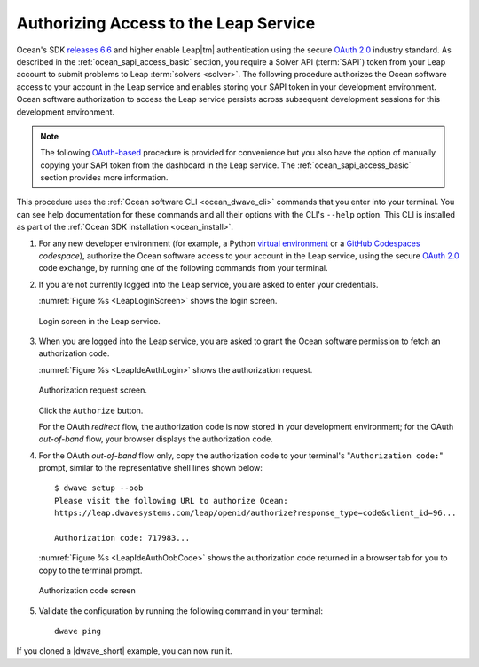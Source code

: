 .. _ocean_leap_authorization:

======================================
Authorizing Access to the Leap Service
======================================

Ocean's SDK
`releases 6.6 <https://github.com/dwavesystems/dwave-ocean-sdk/releases/tag/6.6.0>`_
and higher enable Leap\ |tm| authentication using the secure
`OAuth 2.0 <https://oauth.net/2/>`_ industry standard. As described in the
:ref:`ocean_sapi_access_basic` section, you require a Solver API (:term:`SAPI`)
token from your Leap account to submit problems to Leap
:term:`solvers <solver>`. The following procedure authorizes the Ocean software
access to your account in the Leap service and enables storing your SAPI token
in your development environment. Ocean software authorization to access the Leap
service persists across subsequent development sessions for this development
environment.

.. note:: The following `OAuth-based <https://oauth.net/2/>`_ procedure is
    provided for convenience but you also have the option of manually copying
    your SAPI token from the dashboard in the Leap service. The
    :ref:`ocean_sapi_access_basic` section provides more information.

This procedure uses the :ref:`Ocean software CLI <ocean_dwave_cli>` commands
that you enter into your terminal. You can see help documentation for these
commands and all their options with the CLI's ``--help`` option. This CLI is
installed as part of the :ref:`Ocean SDK installation <ocean_install>`.

#.  For any new developer environment (for example, a Python
    `virtual environment <https://docs.python.org/3/library/venv.html>`_
    or a `GitHub Codespaces <https://docs.github.com/codespaces>`_ *codespace*),
    authorize the Ocean software access to your account in the Leap service,
    using the secure `OAuth 2.0 <https://oauth.net/2/>`_ code exchange, by
    running one of the following commands from your terminal.

    .. tab-set::

        .. tab-item:: Single Leap Project
            :name: tab_authorize_single_leap_project
            :selected:

            .. include:: ../shared/authorization.rst
                :start-after: start_local_system
                :end-before: end_local_system

            .. doctest::
                :skipif: True

                dwave setup --auth

            .. include:: ../shared/authorization.rst
                :start-after: start_cloud_system
                :end-before: end_cloud_system

            .. doctest::
                :skipif: True

                dwave setup --oob

        .. tab-item:: Multiple Leap Projects

            To authorize your new environment to use the
            :ref:`API token <index_leap_sapi>` for one of multiple projects in
            your account, log in to your |cloud|_ account, set the preferred
            project to be the active project (by selecting
            *your_user_name* > **Projects** > *project*) and then use the
            procedure described in the :ref:`tab_authorize_single_leap_project`
            tab.

            Alternatively, you can use the ``--project`` option to select a
            project as shown here (the example code below selects a project
            named ``PROJ3``):\ [#]_

            .. include:: ../shared/authorization.rst
                :start-after: start_local_system
                :end-before: end_local_system

            .. doctest::
                :skipif: True

                dwave setup --auth --project PROJ3

            .. include:: ../shared/authorization.rst
                :start-after: start_cloud_system
                :end-before: end_cloud_system

            .. doctest::
                :skipif: True

                    dwave setup --oob --project PROJ3

            You can always switch your environment to use the API token of
            another project later. For example, if you ran the procedure of the
            :ref:`tab_authorize_single_leap_project` tab with the ``PROJ2``
            project set to active in Leap , you can at any time switch to the
            ``PROJ3`` project with the
            ``dwave config create --auto --project PROJ3`` command.

            .. [#]
                If you have an existing environment, you can use the
                ``dwave leap project ls`` command to retrieve the names and
                codes of all your accounts projects.

#.  If you are not currently logged into the Leap service, you are asked to
    enter your credentials.

    :numref:`Figure %s <LeapLoginScreen>` shows the login screen.

    .. figure:: ../_images/leap_login_screen.png
        :name: LeapLoginScreen
        :alt: image
        :align: center
        :scale: 40%

        Login screen in the Leap service.

#.  When you are logged into the Leap service, you are asked to grant the Ocean
    software permission to fetch an authorization code.

    :numref:`Figure %s <LeapIdeAuthLogin>` shows the authorization request.

    .. figure:: ../_images/leap_ide_auth_login.png
        :name: LeapIdeAuthLogin
        :alt: image
        :align: center
        :scale: 50%

        Authorization request screen.

    Click the ``Authorize`` button.

    For the OAuth *redirect* flow, the authorization code is now stored in your
    development environment; for the OAuth *out-of-band* flow, your browser
    displays the authorization code.

#.  For the OAuth *out-of-band* flow only, copy the authorization code to your
    terminal's "``Authorization code:``" prompt, similar to the representative
    shell lines shown below::

        $ dwave setup --oob
        Please visit the following URL to authorize Ocean:
        https://leap.dwavesystems.com/leap/openid/authorize?response_type=code&client_id=96...

        Authorization code: 717983...

    :numref:`Figure %s <LeapIdeAuthOobCode>` shows the authorization code
    returned in a browser tab for you to copy to the terminal prompt.

    .. figure:: ../_images/leap_ide_auth_oob_code.png
        :name: LeapIdeAuthOobCode
        :alt: image
        :align: center
        :scale: 50%

        Authorization code screen

#.  Validate the configuration by running the following command in your
    terminal::

        dwave ping

If you cloned a |dwave_short| example, you can now run it.